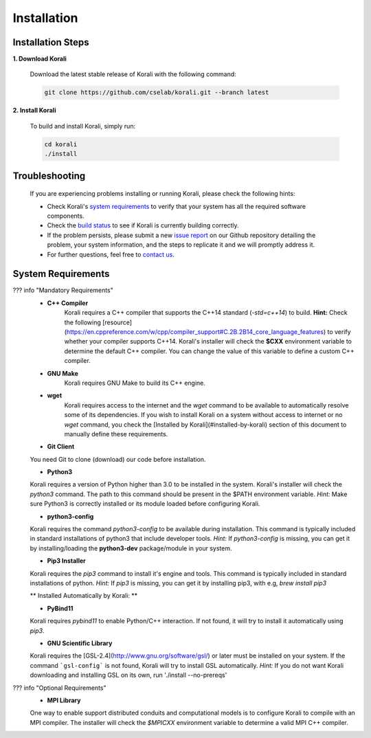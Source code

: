 *********************
Installation
*********************

Installation Steps
====================

**1. Download Korali**

  Download the latest stable release of Korali with the following command:
   
  .. code-block:: bash
   
     git clone https://github.com/cselab/korali.git --branch latest

**2. Install Korali**

  To build and install Korali, simply run:

  .. code-block:: bash

     cd korali
     ./install

Troubleshooting
====================

  If you are experiencing problems installing or running Korali, please check the following hints:

  - Check Korali's `system requirements <#system-requirements>`_ to verify that your system has all the required software components.

  - Check the `build status </korali/docs/dev/testing.html>`_  to see if Korali is currently building correctly.

  - If the problem persists, please submit a new `issue report <https://github.com/cselab/korali/issues>`_ on our Github repository detailing the problem, your system information, and the steps to replicate it and we will promptly address it.

  - For further questions, feel free to `contact us </korali/#contact>`_.

System Requirements
====================


??? info "Mandatory Requirements"
  + **C++ Compiler**
      Korali requires a C++ compiler that supports the C++14 standard (`-std=c++14`) to build.
      **Hint:** Check the following [resource](https://en.cppreference.com/w/cpp/compiler_support#C.2B.2B14_core_language_features) to verify whether your compiler supports C++14.
      Korali's installer will check the **$CXX** environment variable to determine the default C++ compiler. You can change the value of this variable to define a custom C++ compiler.
  
  + **GNU Make**
      Korali requires GNU Make to build its C++ engine.
  
  + **wget**
      Korali requires access to the internet and the *wget* command to be available to automatically resolve some of its dependencies. If you wish to install Korali on a system without access to internet or no *wget* command, you check the [Installed by Korali](#installed-by-korali) section of this document to manually define these requirements.
  
  + **Git Client**
  You need Git to clone (download) our code before installation.
  
  + **Python3**
  Korali requires a version of Python higher than 3.0 to be installed in the system. Korali's installer will check the *python3* command. The path to this command should be present in the $PATH environment variable. *Hint:* Make sure Python3 is correctly installed or its module loaded before configuring Korali.
  
  + **python3-config**
  Korali requires the command *python3-config* to be available during installation. This command is typically included in standard installations of python3 that include developer tools. *Hint:*  If *python3-config* is missing, you can get it by installing/loading the **python3-dev** package/module in your system.
  
  + **Pip3 Installer**
  Korali requires the *pip3* command to install it's engine and tools. This command is typically included in standard installations of python. *Hint:*  If *pip3* is missing, you can get it by installing pip3, with e.g, `brew install pip3`
  
  ** Installed Automatically by Korali: **
  
  + **PyBind11**
  Korali requires *pybind11* to enable Python/C++ interaction. If not found, it will try to install it automatically using *pip3*.
  
  + **GNU Scientific Library**
  Korali requires the [GSL-2.4](http://www.gnu.org/software/gsl/) or later must be installed on your system. If the command ```gsl-config``` is not found, Korali will try to install GSL automatically. *Hint:* If you do not want Korali downloading and installing GSL on its own, run './install --no-prereqs'

??? info "Optional Requirements"
  + **MPI Library**
  One way to enable support distributed conduits and computational models is to configure Korali to compile with an MPI compiler. The installer will check the *$MPICXX* environment variable to determine a valid MPI C++ compiler.

